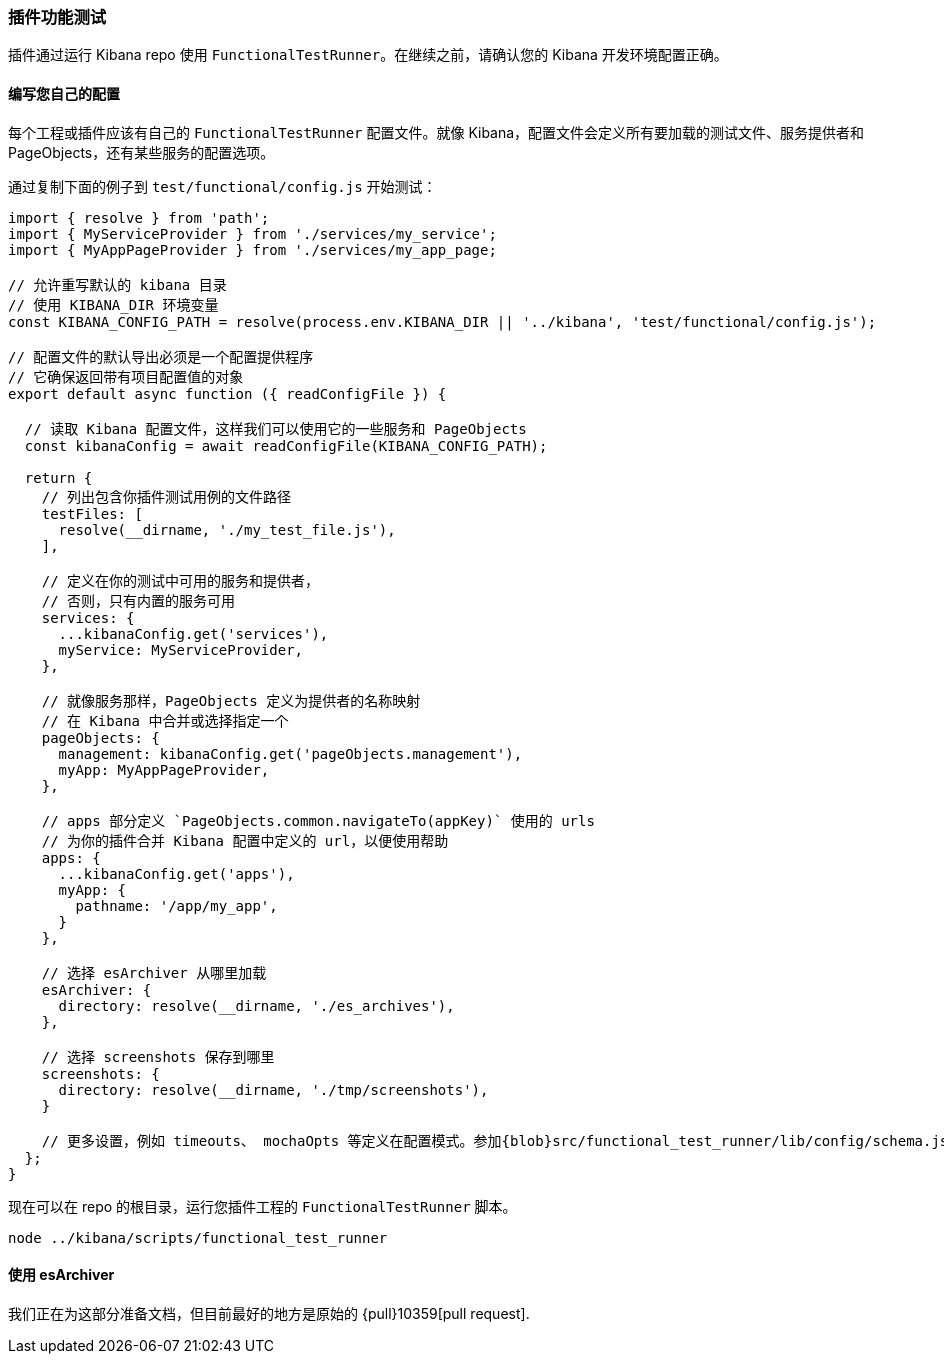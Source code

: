[[development-plugin-functional-tests]]
=== 插件功能测试
插件通过运行 Kibana repo 使用 `FunctionalTestRunner`。在继续之前，请确认您的 Kibana 开发环境配置正确。

[float]
==== 编写您自己的配置

每个工程或插件应该有自己的 `FunctionalTestRunner` 配置文件。就像 Kibana，配置文件会定义所有要加载的测试文件、服务提供者和 PageObjects，还有某些服务的配置选项。

通过复制下面的例子到 `test/functional/config.js` 开始测试：

["source","js"]
-----------
import { resolve } from 'path';
import { MyServiceProvider } from './services/my_service';
import { MyAppPageProvider } from './services/my_app_page;

// 允许重写默认的 kibana 目录
// 使用 KIBANA_DIR 环境变量
const KIBANA_CONFIG_PATH = resolve(process.env.KIBANA_DIR || '../kibana', 'test/functional/config.js');

// 配置文件的默认导出必须是一个配置提供程序
// 它确保返回带有项目配置值的对象
export default async function ({ readConfigFile }) {

  // 读取 Kibana 配置文件，这样我们可以使用它的一些服务和 PageObjects
  const kibanaConfig = await readConfigFile(KIBANA_CONFIG_PATH);

  return {
    // 列出包含你插件测试用例的文件路径
    testFiles: [
      resolve(__dirname, './my_test_file.js'),
    ],

    // 定义在你的测试中可用的服务和提供者，
    // 否则，只有内置的服务可用
    services: {
      ...kibanaConfig.get('services'),
      myService: MyServiceProvider,
    },

    // 就像服务那样，PageObjects 定义为提供者的名称映射
    // 在 Kibana 中合并或选择指定一个
    pageObjects: {
      management: kibanaConfig.get('pageObjects.management'),
      myApp: MyAppPageProvider,
    },

    // apps 部分定义 `PageObjects.common.navigateTo(appKey)` 使用的 urls
    // 为你的插件合并 Kibana 配置中定义的 url，以便使用帮助
    apps: {
      ...kibanaConfig.get('apps'),
      myApp: {
        pathname: '/app/my_app',
      }
    },

    // 选择 esArchiver 从哪里加载
    esArchiver: {
      directory: resolve(__dirname, './es_archives'),
    },

    // 选择 screenshots 保存到哪里
    screenshots: {
      directory: resolve(__dirname, './tmp/screenshots'),
    }

    // 更多设置，例如 timeouts、 mochaOpts 等定义在配置模式。参加{blob}src/functional_test_runner/lib/config/schema.js[src/functional_test_runner/lib/config/schema.js]
  };
}

-----------

现在可以在 repo 的根目录，运行您插件工程的 `FunctionalTestRunner` 脚本。

["source","shell"]
-----------
node ../kibana/scripts/functional_test_runner
-----------

[float]
==== 使用 esArchiver

我们正在为这部分准备文档，但目前最好的地方是原始的 {pull}10359[pull request].
